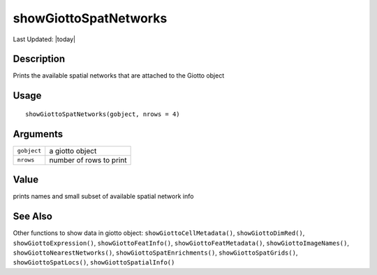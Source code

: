 showGiottoSpatNetworks
----------------------

.. link-button:: https://github.com/drieslab/Giotto/tree/suite/R/accessors.R#L3040
		:type: url
		:text: View Source Code
		:classes: btn-outline-primary btn-block

Last Updated: |today|

Description
~~~~~~~~~~~

Prints the available spatial networks that are attached to the Giotto
object

Usage
~~~~~

::

   showGiottoSpatNetworks(gobject, nrows = 4)

Arguments
~~~~~~~~~

+-----------------------------------+-----------------------------------+
| ``gobject``                       | a giotto object                   |
+-----------------------------------+-----------------------------------+
| ``nrows``                         | number of rows to print           |
+-----------------------------------+-----------------------------------+

Value
~~~~~

prints names and small subset of available spatial network info

See Also
~~~~~~~~

Other functions to show data in giotto object:
``showGiottoCellMetadata()``, ``showGiottoDimRed()``,
``showGiottoExpression()``, ``showGiottoFeatInfo()``,
``showGiottoFeatMetadata()``, ``showGiottoImageNames()``,
``showGiottoNearestNetworks()``, ``showGiottoSpatEnrichments()``,
``showGiottoSpatGrids()``, ``showGiottoSpatLocs()``,
``showGiottoSpatialInfo()``
